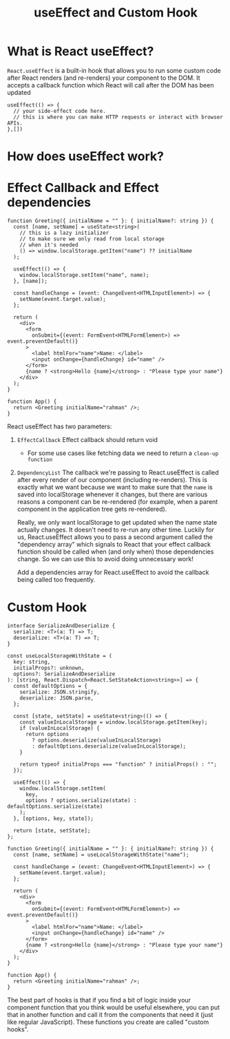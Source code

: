 #+title: useEffect and Custom Hook

* What is React useEffect?
~React.useEffect~ is a built-in hook that allows you to run some custom code after
React renders (and re-renders) your component to the DOM. It accepts a callback
function which React will call after the DOM has been updated
#+begin_src tsx
useEffect(() => {
  // your side-effect code here.
  // this is where you can make HTTP requests or interact with browser APIs.
},[])
#+end_src
* How does useEffect work?
#+ATTR_ORG: :width 30%
[[file:public/hook-flow.png]]
* Effect Callback and Effect dependencies
#+begin_src tsx
function Greeting({ initialName = "" }: { initialName?: string }) {
  const [name, setName] = useState<string>(
    // this is a lazy initializer
    // to make sure we only read from local storage
    // when it's needed
    () => window.localStorage.getItem("name") ?? initialName
  );

  useEffect(() => {
    window.localStorage.setItem("name", name);
  }, [name]);

  const handleChange = (event: ChangeEvent<HTMLInputElement>) => {
    setName(event.target.value);
  };

  return (
    <div>
      <form
        onSubmit={(event: FormEvent<HTMLFormElement>) => event.preventDefault()}
      >
        <label htmlFor="name">Name: </label>
        <input onChange={handleChange} id="name" />
      </form>
      {name ? <strong>Hello {name}</strong> : "Please type your name"}
    </div>
  );
}

function App() {
  return <Greeting initialName="rahman" />;
}
#+end_src

React useEffect has two parameters:
1. ~EffectCallback~
   Effect callback should return void
   * For some use cases like fetching data we need to return a ~clean-up function~
2. ~DependencyList~
   The callback we're passing to React.useEffect is called after every render of
   our component (including re-renders). This is exactly what we want because we
   want to make sure that the ~name~ is saved into localStorage whenever it
   changes, but there are various reasons a component can be re-rendered (for
   example, when a parent component in the application tree gets re-rendered).

   Really, we only want localStorage to get updated when the name state actually
   changes. It doesn't need to re-run any other time. Luckily for us,
   React.useEffect allows you to pass a second argument called the "dependency
   array" which signals to React that your effect callback function should be
   called when (and only when) those dependencies change. So we can use this to
   avoid doing unnecessary work!

   Add a dependencies array for React.useEffect to avoid the callback being
   called too frequently.
* Custom Hook
#+begin_src tsx
interface SerializeAndDeserialize {
  serialize: <T>(a: T) => T;
  deserialize: <T>(a: T) => T;
}

const useLocalStorageWithState = (
  key: string,
  initialProps?: unknown,
  options?: SerializeAndDeserialize
): [string, React.Dispatch<React.SetStateAction<string>>] => {
  const defaultOptions = {
    serialize: JSON.stringify,
    deserialize: JSON.parse,
  };

  const [state, setState] = useState<string>(() => {
    const valueInLocalStorage = window.localStorage.getItem(key);
    if (valueInLocalStorage) {
      return options
        ? options.deserialize(valueInLocalStorage)
        : defaultOptions.deserialize(valueInLocalStorage);
    }

    return typeof initialProps === "function" ? initialProps() : "";
  });

  useEffect(() => {
    window.localStorage.setItem(
      key,
      options ? options.serialize(state) : defaultOptions.serialize(state)
    );
  }, [options, key, state]);

  return [state, setState];
};

function Greeting({ initialName = "" }: { initialName?: string }) {
  const [name, setName] = useLocalStorageWithState("name");

  const handleChange = (event: ChangeEvent<HTMLInputElement>) => {
    setName(event.target.value);
  };

  return (
    <div>
      <form
        onSubmit={(event: FormEvent<HTMLFormElement>) => event.preventDefault()}
      >
        <label htmlFor="name">Name: </label>
        <input onChange={handleChange} id="name" />
      </form>
      {name ? <strong>Hello {name}</strong> : "Please type your name"}
    </div>
  );
}

function App() {
  return <Greeting initialName="rahman" />;
}
#+end_src
The best part of hooks is that if you find a bit of logic inside your component
function that you think would be useful elsewhere, you can put that in another
function and call it from the components that need it (just like regular
JavaScript). These functions you create are called "custom hooks".
